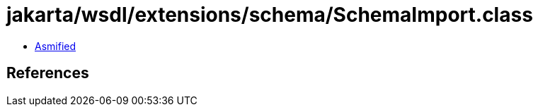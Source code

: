 = jakarta/wsdl/extensions/schema/SchemaImport.class

 - link:SchemaImport-asmified.java[Asmified]

== References

